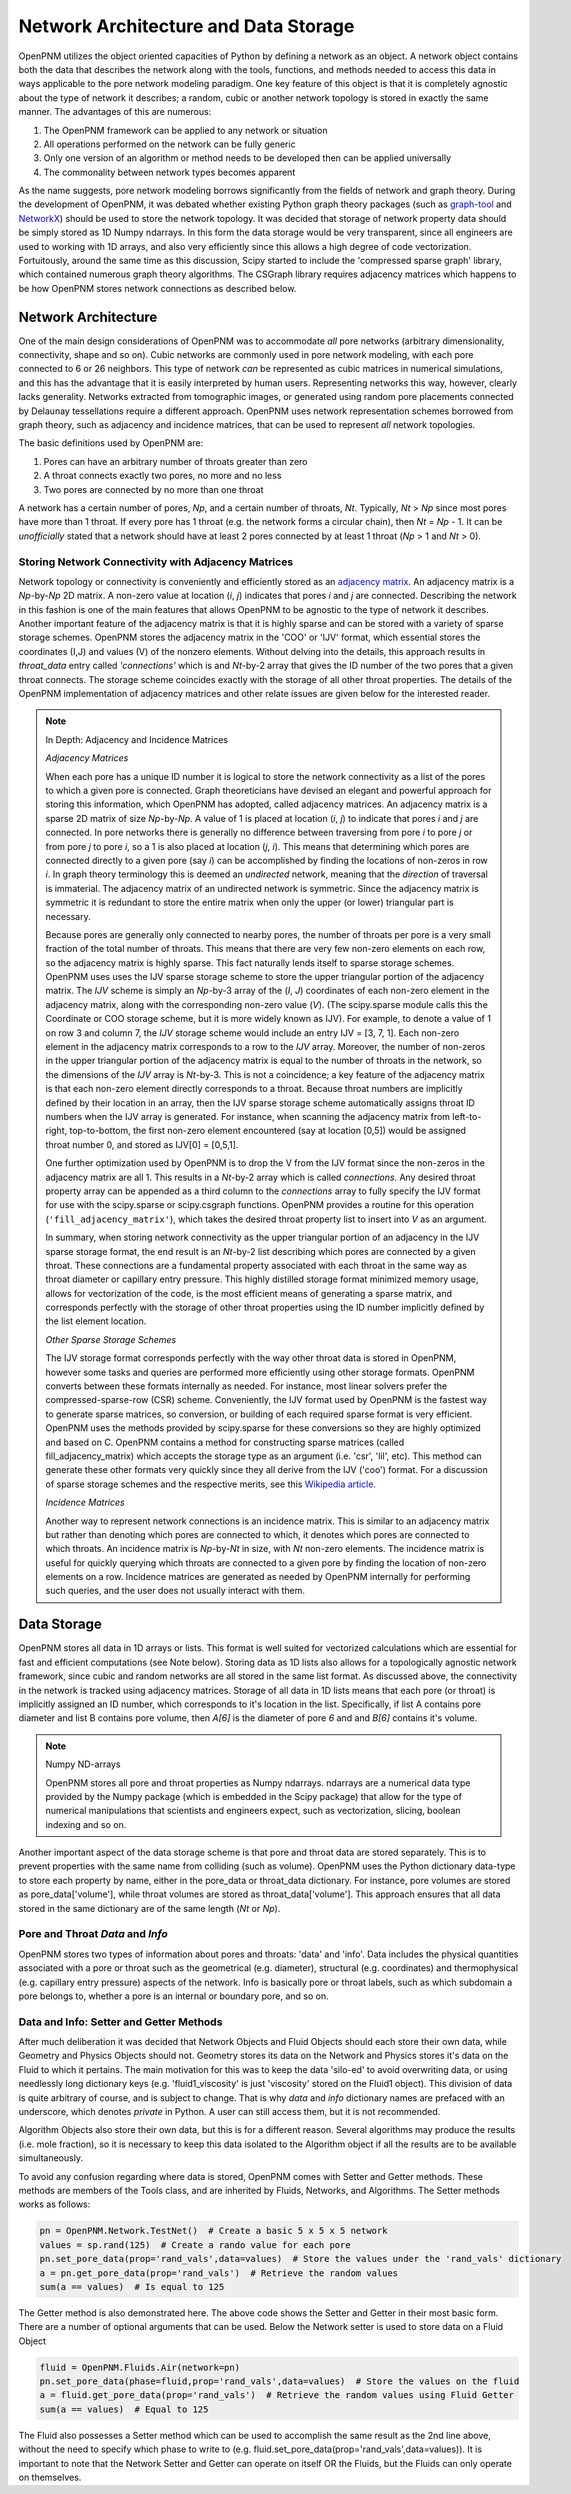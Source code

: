 .. _data_storage:

###############################################################################
Network Architecture and Data Storage
###############################################################################

OpenPNM utilizes the object oriented capacities of Python by defining a network as an object.  A network object contains both the data that describes the network along with the tools, functions, and methods needed to access this data in ways applicable to the pore network modeling paradigm.  One key feature of this object is that it is completely agnostic about the type of network it describes; a random, cubic or another network topology is stored in exactly the same manner.
The advantages of this are numerous:

1. The OpenPNM framework can be applied to any network or situation
2. All operations performed on the network can be fully generic
3. Only one version of an algorithm or method needs to be developed then can be applied universally
4. The commonality between network types becomes apparent

As the name suggests, pore network modeling borrows significantly from the fields of network and graph theory.  During the development of OpenPNM, it was debated whether existing Python graph theory packages (such as `graph-tool <http://graph-tool.skewed.de/>`_ and `NetworkX <http://networkx.github.io/>`_) should be used to store the network topology.  It was decided that storage of network property data should be simply stored as 1D Numpy ndarrays.  In this form the data storage would be very transparent, since all engineers are used to working with 1D arrays, and also very efficiently since this allows a high degree of code vectorization.  Fortuitously, around the same time as this discussion, Scipy started to include the 'compressed sparse graph' library, which contained numerous graph theory algorithms.  The CSGraph library requires adjacency matrices which happens to be how OpenPNM stores network connections as described below.

===============================================================================
Network Architecture
===============================================================================

One of the main design considerations of OpenPNM was to accommodate *all* pore networks (arbitrary dimensionality, connectivity, shape and so on).  Cubic networks are commonly used in pore network modeling, with each pore connected to 6 or 26 neighbors.  This type of network *can* be represented as cubic matrices in numerical simulations, and this has the advantage that it is easily interpreted by human users.  Representing networks this way, however, clearly lacks generality.  Networks extracted from tomographic images, or generated using random pore placements connected by Delaunay tessellations require a different approach.  OpenPNM uses network representation schemes borrowed from graph theory, such as adjacency and incidence matrices, that can be used to represent *all* network topologies.

The basic definitions used by OpenPNM are:

1. Pores can have an arbitrary number of throats greater than zero

2. A throat connects exactly two pores, no more and no less

3. Two pores are connected by no more than one throat

A network has a certain number of pores, *Np*, and a certain number of throats, *Nt*.  Typically, *Nt* > *Np* since most pores have more than 1 throat.  If every pore has 1 throat (e.g. the network forms a circular chain), then *Nt* = *Np* - 1.  It can be *unofficially* stated that a network should have at least 2 pores connected by at least 1 throat (*Np* > 1 and *Nt* > 0).

-------------------------------------------------------------------------------
Storing Network Connectivity with Adjacency Matrices
-------------------------------------------------------------------------------

Network topology or connectivity is conveniently and efficiently stored as an `adjacency matrix <http://en.wikipedia.org/wiki/Adjacency_matrix>`_.  An adjacency matrix is a *Np*-by-*Np* 2D matrix.  A non-zero value at location (*i*, *j*) indicates that pores *i* and *j* are connected.  Describing the network in this fashion is one of the main features that allows OpenPNM to be agnostic to the type of network it describes.  Another important feature of the adjacency matrix is that it is highly sparse and can be stored with a variety of sparse storage schemes.  OpenPNM stores the adjacency matrix in the 'COO' or 'IJV' format, which essential stores the coordinates (I,J) and values (V) of the nonzero elements.  Without delving into the details, this approach results in `throat_data` entry called *'connections'* which is and *Nt*-by-2 array that gives the ID number of the two pores that a given throat connects.  The storage scheme coincides exactly with the storage of all other throat properties.  The details of the OpenPNM implementation of adjacency matrices and other relate issues are given below for the interested reader.

.. Note:: In Depth: Adjacency and Incidence Matrices

	*Adjacency Matrices*

	When each pore has a unique ID number it is logical to store the network connectivity as a list of the pores to
	which a given pore is connected.  Graph theoreticians have devised an elegant and powerful approach for storing this information, which OpenPNM has adopted, called adjacency matrices.  An adjacency matrix is a sparse 2D matrix of size *Np*-by-*Np*.  A value of 1 is placed at location (*i*, *j*) to indicate that pores *i* and *j* are connected.  In pore networks there is generally no difference between traversing from pore *i* to pore *j* or from pore *j* to pore *i*, so a 1 is also placed at location (*j*, *i*).  This means that determining which pores are connected directly to a given pore (say *i*) can be accomplished by finding the locations of non-zeros in row *i*.  In graph theory terminology this is deemed an *undirected* network, meaning that the *direction* of traversal is immaterial.  The adjacency matrix of an undirected network is symmetric.  Since the adjacency matrix is symmetric it is redundant to store the entire matrix when only the upper (or lower) triangular part is necessary.

	Because pores are generally only connected to nearby pores, the number of throats per pore is a very small fraction of the total number of throats.  This means that there are very few non-zero elements on each row, so the adjacency matrix is highly sparse.  This fact naturally lends itself to sparse storage schemes.  OpenPNM uses uses the IJV sparse storage scheme to store the upper triangular portion of the adjacency matrix.  The *IJV* scheme is simply an *Np*-by-3 array of the (*I*, *J*) coordinates of each non-zero element in the adjacency matrix, along with the corresponding non-zero value (*V*).  (The scipy.sparse module calls this the Coordinate or COO storage scheme, but it is more widely known as IJV).  For example, to denote a value of 1 on row 3 and column 7, the *IJV* storage scheme would include an entry IJV = [3, 7, 1].  Each non-zero element in the adjacency matrix corresponds to a row to the *IJV* array.  Moreover, the number of non-zeros in the upper triangular portion of the adjacency matrix is equal to the number of throats in the network, so the dimensions of the *IJV* array is *Nt*-by-3.  This is not a coincidence; a key feature of the adjacency matrix is that each non-zero element directly corresponds to a throat.  Because throat numbers are implicitly defined by their location in an array, then the IJV sparse storage scheme automatically assigns throat ID numbers when the IJV array is generated.  For instance, when scanning the adjacency matrix from left-to-right, top-to-bottom, the first non-zero element encountered (say at location [0,5]) would be assigned throat number 0, and stored as IJV[0] = [0,5,1].

	One further optimization used by OpenPNM is to drop the V from the IJV format since the non-zeros in the adjacency matrix are all 1.  This results in a *Nt*-by-2 array which is called *connections*.  Any desired throat property array can be appended as a third column to the *connections* array to fully specify the IJV format for use with the scipy.sparse or scipy.csgraph functions.  OpenPNM provides a routine for this operation (``'fill_adjacency_matrix'``), which takes the desired throat property list to insert into *V* as an argument.

	In summary, when storing network connectivity as the upper triangular portion of an adjacency in the IJV sparse storage format, the end result is an *Nt*-by-2 list describing which pores are connected by a given throat.  These connections are a fundamental property associated with each throat in the same way as throat diameter or capillary entry pressure.  This highly distilled storage format minimized memory usage, allows for vectorization of the code, is the most efficient means of generating a sparse matrix, and corresponds perfectly with the storage of other throat properties using the ID number implicitly defined by the list element location.

	*Other Sparse Storage Schemes*

	The IJV storage format corresponds perfectly with the way other throat data is stored in OpenPNM, however some tasks and queries are performed more efficiently using other storage formats.  OpenPNM converts between these formats internally as needed.  For instance, most linear solvers prefer the compressed-sparse-row (CSR) scheme.  Conveniently, the IJV format used by OpenPNM is the fastest way to generate sparse matrices, so conversion, or building of each required sparse format is very efficient.  OpenPNM uses the methods provided by scipy.sparse for these conversions so they are highly optimized and based on C.  OpenPNM contains a method for constructing sparse matrices (called fill_adjacency_matrix) which accepts the storage type as an argument (i.e. 'csr', 'lil', etc).  This method can generate these other formats very quickly since they all derive from the IJV ('coo') format.  For a discussion of sparse storage schemes and the respective merits, see this `Wikipedia article <http://en.wikipedia.org/wiki/Sparse_matrix>`_.

	*Incidence Matrices*

	Another way to represent network connections is an incidence matrix.  This is similar to an adjacency matrix but rather than denoting which pores are connected to which, it denotes which pores are connected to which throats.  An incidence matrix is *Np*-by-*Nt* in size, with *Nt* non-zero elements.  The incidence matrix is useful for quickly querying which throats are connected to a given pore by finding the location of non-zero elements on a row.  Incidence matrices are generated as needed by OpenPNM internally for performing such queries, and the user does not usually interact with them.

===============================================================================
Data Storage
===============================================================================

OpenPNM stores all data in 1D arrays or lists.  This format is well suited for vectorized calculations which are essential for fast and efficient computations (see Note below).  Storing data as 1D lists also allows for a topologically agnostic network framework, since cubic and random networks are all stored in the same list format.  As discussed above, the connectivity in the network is tracked using adjacency matrices.  Storage of all data in 1D lists means that each pore (or throat) is implicitly assigned an ID number, which corresponds to it's location in the list.  Specifically, if list A contains pore diameter and list B contains pore volume, then `A[6]` is the diameter of pore `6` and and `B[6]` contains it's volume.  

.. Note:: Numpy ND-arrays
   
   OpenPNM stores all pore and throat properties as Numpy ndarrays.  ndarrays are a numerical data type provided by the Numpy package (which is embedded in the Scipy package) that allow for the type of numerical manipulations that scientists and engineers expect, such as vectorization, slicing, boolean indexing and so on.

Another important aspect of the data storage scheme is that pore and throat data are stored separately.  This is to prevent properties with the same name from colliding (such as volume).  OpenPNM uses the Python dictionary data-type to store each property by name, either in the pore_data or throat_data dictionary.  For instance, pore volumes are stored as pore_data['volume'], while throat volumes are stored as throat_data['volume'].  This approach ensures that all data stored in the same dictionary are of the same length (*Nt* or *Np*).  


-------------------------------------------------------------------------------
Pore and Throat *Data* and *Info*
-------------------------------------------------------------------------------
OpenPNM stores two types of information about pores and throats: 'data' and 'info'.  Data includes the physical quantities associated with a pore or throat such as the geometrical (e.g. diameter), structural (e.g. coordinates) and thermophysical (e.g. capillary entry pressure) aspects of the network.  Info is basically pore or throat labels, such as which subdomain a pore belongs to, whether a pore is an internal or boundary pore, and so on. 

-------------------------------------------------------------------------------
Data and Info: Setter and Getter Methods
-------------------------------------------------------------------------------

After much deliberation it was decided that Network Objects and Fluid Objects should each store their own data, while Geometry and Physics Objects should not.  Geometry stores its data on the Network and Physics stores it's data on the Fluid to which it pertains.  The main motivation for this was to keep the data 'silo-ed' to avoid overwriting data, or using needlessly long dictionary keys (e.g. 'fluid1_viscosity' is just 'viscosity' stored on the Fluid1 object).  This division of data is quite arbitrary of course, and is subject to change.  That is why `data` and `info` dictionary names are prefaced with an underscore, which denotes *private* in Python.  A user can still access them, but it is not recommended.  

Algorithm Objects also store their own data, but this is for a different reason.  Several algorithms may produce the results (i.e. mole fraction), so it is necessary to keep this data isolated to the Algorithm object if all the results are to be available simultaneously.  

To avoid any confusion regarding where data is stored, OpenPNM comes with Setter and Getter methods.  These methods are members of the Tools class, and are inherited by Fluids, Networks, and Algorithms.  The Setter methods works as follows:

.. code-block:: python

	pn = OpenPNM.Network.TestNet()  # Create a basic 5 x 5 x 5 network
	values = sp.rand(125)  # Create a rando value for each pore
	pn.set_pore_data(prop='rand_vals',data=values)  # Store the values under the 'rand_vals' dictionary
	a = pn.get_pore_data(prop='rand_vals')  # Retrieve the random values
	sum(a == values)  # Is equal to 125
	
The Getter method is also demonstrated here.  The above code shows the Setter and Getter in their most basic form.  There are a number of optional arguments that can be used.   Below the Network setter is used to store data on a Fluid Object

.. code-block:: python
	
	fluid = OpenPNM.Fluids.Air(network=pn)
	pn.set_pore_data(phase=fluid,prop='rand_vals',data=values)  # Store the values on the fluid
	a = fluid.get_pore_data(prop='rand_vals')  # Retrieve the random values using Fluid Getter
	sum(a == values)  # Equal to 125
	
The Fluid also possesses a Setter method which can be used to accomplish the same result as the 2nd line above, without the need to specify which phase to write to (e.g. fluid.set_pore_data(prop='rand_vals',data=values)).  It is important to note that the Network Setter and Getter can operate on itself OR the Fluids, but the Fluids can only operate on themselves.  


















